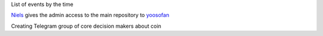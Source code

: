 List of events by the time

`Niels <https://github.com/SadBatman>`_ gives the admin access to the main repository to `yoosofan <https://yoosofan.github.io/en/>`_

Creating Telegram group of core decision makers about coin


